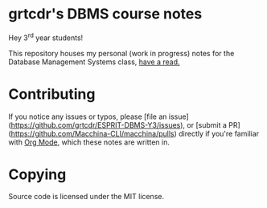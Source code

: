 * grtcdr's DBMS course notes

Hey 3^rd year students!

This repository houses my personal (work in progress) notes for the
Database Management Systems class, [[file:dbms.org][have a read.]]

* Contributing
If you notice any issues or typos, please [file an
issue](https://github.com/grtcdr/ESPRIT-DBMS-Y3/issues), or [submit a
PR](https://github.com/Macchina-CLI/macchina/pulls) directly if you're
familiar with [[https://orgmode.org/][Org Mode]], which these notes are written in.

* Copying
Source code is licensed under the MIT license.
